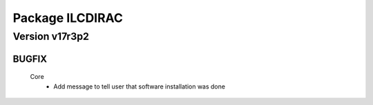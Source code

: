 ----------------
Package ILCDIRAC
----------------

Version v17r3p2
---------------

BUGFIX
::::::

 Core
  - Add message to tell user that software installation was done

